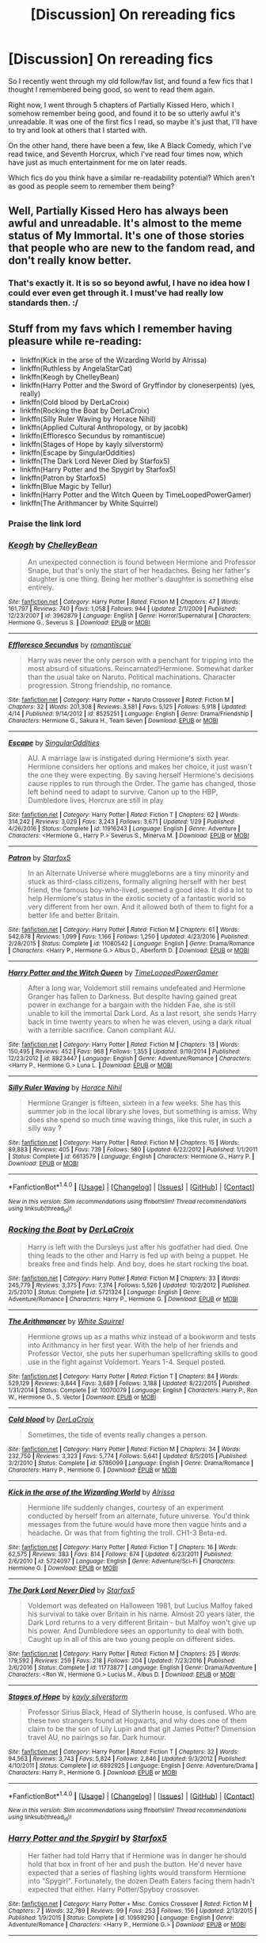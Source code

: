 #+TITLE: [Discussion] On rereading fics

* [Discussion] On rereading fics
:PROPERTIES:
:Author: A2i9
:Score: 14
:DateUnix: 1496314246.0
:DateShort: 2017-Jun-01
:FlairText: Discussion
:END:
So I recently went through my old follow/fav list, and found a few fics that I thought I remembered being good, so went to read them again.

Right now, I went through 5 chapters of Partially Kissed Hero, which I somehow remember being good, and found it to be so utterly awful it's unreadable. It was one of the first fics I read, so maybe it's just that, I'll have to try and look at others that I started with.

On the other hand, there have been a few, like A Black Comedy, which I've read twice, and Seventh Horcrux, which I've read four times now, which have just as much entertainment for me on later reads.

Which fics do you think have a similar re-readability potential? Which aren't as good as people seem to remember them being?


** Well, Partially Kissed Hero has always been awful and unreadable. It's almost to the meme status of My Immortal. It's one of those stories that people who are new to the fandom read, and don't really know better.
:PROPERTIES:
:Author: Lord_Anarchy
:Score: 12
:DateUnix: 1496321319.0
:DateShort: 2017-Jun-01
:END:

*** That's exactly it. It is so so beyond awful, I have no idea how I could ever even get through it. I must've had really low standards then. :/
:PROPERTIES:
:Author: A2i9
:Score: 2
:DateUnix: 1496336038.0
:DateShort: 2017-Jun-01
:END:


** Stuff from my favs which I remember having pleasure while re-reading:

- linkffn(Kick in the arse of the Wizarding World by Alrissa)
- linkffn(Ruthless by AngelaStarCat)
- linkffn(Keogh by ChelleyBean)
- linkffn(Harry Potter and the Sword of Gryffindor by cloneserpents) (yes, really)
- linkffn(Cold blood by DerLaCroix)
- linkffn(Rocking the Boat by DerLaCroix)
- linkffn(Silly Ruler Waving by Horace Nihil)
- linkffn(Applied Cultural Anthropology, or by jacobk)
- linkffn(Effloresco Secundus by romantiscue)
- linkffn(Stages of Hope by kayly silverstorm)
- linkffn(Escape by SingularOddities)
- linkffn(The Dark Lord Never Died by Starfox5)
- linkffn(Harry Potter and the Spygirl by Starfox5)
- linkffn(Patron by Starfox5)
- linkffn(Blue Magic by Tellur)
- linkffn(Harry Potter and the Witch Queen by TimeLoopedPowerGamer)
- linkffn(The Arithmancer by White Squirrel)
:PROPERTIES:
:Author: AhoraMuchachoLiberta
:Score: 12
:DateUnix: 1496318387.0
:DateShort: 2017-Jun-01
:END:

*** Praise the link lord
:PROPERTIES:
:Author: UndergroundNerd
:Score: 12
:DateUnix: 1496331977.0
:DateShort: 2017-Jun-01
:END:


*** [[http://www.fanfiction.net/s/3962879/1/][*/Keogh/*]] by [[https://www.fanfiction.net/u/223901/ChelleyBean][/ChelleyBean/]]

#+begin_quote
  An unexpected connection is found between Hermione and Professor Snape, but that's only the start of her headaches. Being her father's daughter is one thing. Being her mother's daughter is something else entirely.
#+end_quote

^{/Site/: [[http://www.fanfiction.net/][fanfiction.net]] *|* /Category/: Harry Potter *|* /Rated/: Fiction M *|* /Chapters/: 47 *|* /Words/: 161,797 *|* /Reviews/: 740 *|* /Favs/: 1,058 *|* /Follows/: 944 *|* /Updated/: 2/1/2009 *|* /Published/: 12/23/2007 *|* /id/: 3962879 *|* /Language/: English *|* /Genre/: Horror/Supernatural *|* /Characters/: Hermione G., Severus S. *|* /Download/: [[http://www.ff2ebook.com/old/ffn-bot/index.php?id=3962879&source=ff&filetype=epub][EPUB]] or [[http://www.ff2ebook.com/old/ffn-bot/index.php?id=3962879&source=ff&filetype=mobi][MOBI]]}

--------------

[[http://www.fanfiction.net/s/8525251/1/][*/Effloresco Secundus/*]] by [[https://www.fanfiction.net/u/1605665/romantiscue][/romantiscue/]]

#+begin_quote
  Harry was never the only person with a penchant for tripping into the most absurd of situations. Reincarnated!Hermione. Somewhat darker than the usual take on Naruto. Political machinations. Character progression. Strong friendship, no romance.
#+end_quote

^{/Site/: [[http://www.fanfiction.net/][fanfiction.net]] *|* /Category/: Harry Potter + Naruto Crossover *|* /Rated/: Fiction M *|* /Chapters/: 32 *|* /Words/: 201,308 *|* /Reviews/: 3,581 *|* /Favs/: 5,125 *|* /Follows/: 5,918 *|* /Updated/: 4/14 *|* /Published/: 9/14/2012 *|* /id/: 8525251 *|* /Language/: English *|* /Genre/: Drama/Friendship *|* /Characters/: Hermione G., Sakura H., Team Seven *|* /Download/: [[http://www.ff2ebook.com/old/ffn-bot/index.php?id=8525251&source=ff&filetype=epub][EPUB]] or [[http://www.ff2ebook.com/old/ffn-bot/index.php?id=8525251&source=ff&filetype=mobi][MOBI]]}

--------------

[[http://www.fanfiction.net/s/11916243/1/][*/Escape/*]] by [[https://www.fanfiction.net/u/6921337/SingularOddities][/SingularOddities/]]

#+begin_quote
  AU. A marriage law is instigated during Hermione's sixth year. Hermione considers her options and makes her choice, it just wasn't the one they were expecting. By saving herself Hermione's decisions cause ripples to run through the Order. The game has changed, those left behind need to adapt to survive. Canon up to the HBP, Dumbledore lives, Horcrux are still in play
#+end_quote

^{/Site/: [[http://www.fanfiction.net/][fanfiction.net]] *|* /Category/: Harry Potter *|* /Rated/: Fiction T *|* /Chapters/: 62 *|* /Words/: 314,242 *|* /Reviews/: 3,029 *|* /Favs/: 3,243 *|* /Follows/: 3,671 *|* /Updated/: 1/29 *|* /Published/: 4/26/2016 *|* /Status/: Complete *|* /id/: 11916243 *|* /Language/: English *|* /Genre/: Adventure *|* /Characters/: <Hermione G., Harry P.> Severus S., Minerva M. *|* /Download/: [[http://www.ff2ebook.com/old/ffn-bot/index.php?id=11916243&source=ff&filetype=epub][EPUB]] or [[http://www.ff2ebook.com/old/ffn-bot/index.php?id=11916243&source=ff&filetype=mobi][MOBI]]}

--------------

[[http://www.fanfiction.net/s/11080542/1/][*/Patron/*]] by [[https://www.fanfiction.net/u/2548648/Starfox5][/Starfox5/]]

#+begin_quote
  In an Alternate Universe where muggleborns are a tiny minority and stuck as third-class citizens, formally aligning herself with her best friend, the famous boy-who-lived, seemed a good idea. It did a lot to help Hermione's status in the exotic society of a fantastic world so very different from her own. And it allowed both of them to fight for a better life and better Britain.
#+end_quote

^{/Site/: [[http://www.fanfiction.net/][fanfiction.net]] *|* /Category/: Harry Potter *|* /Rated/: Fiction M *|* /Chapters/: 61 *|* /Words/: 542,678 *|* /Reviews/: 1,099 *|* /Favs/: 1,166 *|* /Follows/: 1,250 *|* /Updated/: 4/23/2016 *|* /Published/: 2/28/2015 *|* /Status/: Complete *|* /id/: 11080542 *|* /Language/: English *|* /Genre/: Drama/Romance *|* /Characters/: <Harry P., Hermione G.> Albus D., Aberforth D. *|* /Download/: [[http://www.ff2ebook.com/old/ffn-bot/index.php?id=11080542&source=ff&filetype=epub][EPUB]] or [[http://www.ff2ebook.com/old/ffn-bot/index.php?id=11080542&source=ff&filetype=mobi][MOBI]]}

--------------

[[http://www.fanfiction.net/s/8823447/1/][*/Harry Potter and the Witch Queen/*]] by [[https://www.fanfiction.net/u/4223774/TimeLoopedPowerGamer][/TimeLoopedPowerGamer/]]

#+begin_quote
  After a long war, Voldemort still remains undefeated and Hermione Granger has fallen to Darkness. But despite having gained great power in exchange for a bargain with the hidden Fae, she is still unable to kill the immortal Dark Lord. As a last resort, she sends Harry back in time twenty years to when he was eleven, using a dark ritual with a terrible sacrifice. Canon compliant AU.
#+end_quote

^{/Site/: [[http://www.fanfiction.net/][fanfiction.net]] *|* /Category/: Harry Potter *|* /Rated/: Fiction M *|* /Chapters/: 13 *|* /Words/: 150,495 *|* /Reviews/: 452 *|* /Favs/: 968 *|* /Follows/: 1,355 *|* /Updated/: 9/19/2014 *|* /Published/: 12/23/2012 *|* /id/: 8823447 *|* /Language/: English *|* /Genre/: Adventure/Romance *|* /Characters/: <Harry P., Hermione G.> Luna L. *|* /Download/: [[http://www.ff2ebook.com/old/ffn-bot/index.php?id=8823447&source=ff&filetype=epub][EPUB]] or [[http://www.ff2ebook.com/old/ffn-bot/index.php?id=8823447&source=ff&filetype=mobi][MOBI]]}

--------------

[[http://www.fanfiction.net/s/6613579/1/][*/Silly Ruler Waving/*]] by [[https://www.fanfiction.net/u/1525119/Horace-Nihil][/Horace Nihil/]]

#+begin_quote
  Hermione Granger is fifteen, sixteen in a few weeks. She has this summer job in the local library she loves, but something is amiss. Why does she spend so much time waving things, like this ruler, in such a silly way ?
#+end_quote

^{/Site/: [[http://www.fanfiction.net/][fanfiction.net]] *|* /Category/: Harry Potter *|* /Rated/: Fiction M *|* /Chapters/: 15 *|* /Words/: 89,883 *|* /Reviews/: 405 *|* /Favs/: 739 *|* /Follows/: 580 *|* /Updated/: 6/22/2012 *|* /Published/: 1/1/2011 *|* /Status/: Complete *|* /id/: 6613579 *|* /Language/: English *|* /Characters/: Hermione G., Harry P. *|* /Download/: [[http://www.ff2ebook.com/old/ffn-bot/index.php?id=6613579&source=ff&filetype=epub][EPUB]] or [[http://www.ff2ebook.com/old/ffn-bot/index.php?id=6613579&source=ff&filetype=mobi][MOBI]]}

--------------

*FanfictionBot*^{1.4.0} *|* [[[https://github.com/tusing/reddit-ffn-bot/wiki/Usage][Usage]]] | [[[https://github.com/tusing/reddit-ffn-bot/wiki/Changelog][Changelog]]] | [[[https://github.com/tusing/reddit-ffn-bot/issues/][Issues]]] | [[[https://github.com/tusing/reddit-ffn-bot/][GitHub]]] | [[[https://www.reddit.com/message/compose?to=tusing][Contact]]]

^{/New in this version: Slim recommendations using/ ffnbot!slim! /Thread recommendations using/ linksub(thread_id)!}
:PROPERTIES:
:Author: FanfictionBot
:Score: 1
:DateUnix: 1496318527.0
:DateShort: 2017-Jun-01
:END:


*** [[http://www.fanfiction.net/s/5721324/1/][*/Rocking the Boat/*]] by [[https://www.fanfiction.net/u/1679315/DerLaCroix][/DerLaCroix/]]

#+begin_quote
  Harry is left with the Dursleys just after his godfather had died. One thing leads to the other and Harry is fed up with being a puppet. He breaks free and finds help. And boy, does he start rocking the boat.
#+end_quote

^{/Site/: [[http://www.fanfiction.net/][fanfiction.net]] *|* /Category/: Harry Potter *|* /Rated/: Fiction M *|* /Chapters/: 33 *|* /Words/: 245,779 *|* /Reviews/: 3,375 *|* /Favs/: 7,374 *|* /Follows/: 5,526 *|* /Updated/: 10/2/2012 *|* /Published/: 2/5/2010 *|* /Status/: Complete *|* /id/: 5721324 *|* /Language/: English *|* /Genre/: Adventure/Romance *|* /Characters/: Harry P., Hermione G. *|* /Download/: [[http://www.ff2ebook.com/old/ffn-bot/index.php?id=5721324&source=ff&filetype=epub][EPUB]] or [[http://www.ff2ebook.com/old/ffn-bot/index.php?id=5721324&source=ff&filetype=mobi][MOBI]]}

--------------

[[http://www.fanfiction.net/s/10070079/1/][*/The Arithmancer/*]] by [[https://www.fanfiction.net/u/5339762/White-Squirrel][/White Squirrel/]]

#+begin_quote
  Hermione grows up as a maths whiz instead of a bookworm and tests into Arithmancy in her first year. With the help of her friends and Professor Vector, she puts her superhuman spellcrafting skills to good use in the fight against Voldemort. Years 1-4. Sequel posted.
#+end_quote

^{/Site/: [[http://www.fanfiction.net/][fanfiction.net]] *|* /Category/: Harry Potter *|* /Rated/: Fiction T *|* /Chapters/: 84 *|* /Words/: 529,129 *|* /Reviews/: 3,844 *|* /Favs/: 3,689 *|* /Follows/: 3,188 *|* /Updated/: 8/22/2015 *|* /Published/: 1/31/2014 *|* /Status/: Complete *|* /id/: 10070079 *|* /Language/: English *|* /Characters/: Harry P., Ron W., Hermione G., S. Vector *|* /Download/: [[http://www.ff2ebook.com/old/ffn-bot/index.php?id=10070079&source=ff&filetype=epub][EPUB]] or [[http://www.ff2ebook.com/old/ffn-bot/index.php?id=10070079&source=ff&filetype=mobi][MOBI]]}

--------------

[[http://www.fanfiction.net/s/5786099/1/][*/Cold blood/*]] by [[https://www.fanfiction.net/u/1679315/DerLaCroix][/DerLaCroix/]]

#+begin_quote
  Sometimes, the tide of events really changes a person.
#+end_quote

^{/Site/: [[http://www.fanfiction.net/][fanfiction.net]] *|* /Category/: Harry Potter *|* /Rated/: Fiction M *|* /Chapters/: 34 *|* /Words/: 232,750 *|* /Reviews/: 3,323 *|* /Favs/: 5,774 *|* /Follows/: 5,641 *|* /Updated/: 8/5/2015 *|* /Published/: 3/2/2010 *|* /Status/: Complete *|* /id/: 5786099 *|* /Language/: English *|* /Genre/: Drama/Romance *|* /Characters/: Harry P., Hermione G. *|* /Download/: [[http://www.ff2ebook.com/old/ffn-bot/index.php?id=5786099&source=ff&filetype=epub][EPUB]] or [[http://www.ff2ebook.com/old/ffn-bot/index.php?id=5786099&source=ff&filetype=mobi][MOBI]]}

--------------

[[http://www.fanfiction.net/s/5724097/1/][*/Kick in the arse of the Wizarding World/*]] by [[https://www.fanfiction.net/u/685370/Alrissa][/Alrissa/]]

#+begin_quote
  Hermione life suddenly changes, courtesy of an experiment conducted by herself from an alternate, future universe. You'd think messages from the future would have more then vague hints and a headache. Or was that from fighting the troll. CH1-3 Beta-ed.
#+end_quote

^{/Site/: [[http://www.fanfiction.net/][fanfiction.net]] *|* /Category/: Harry Potter *|* /Rated/: Fiction T *|* /Chapters/: 16 *|* /Words/: 62,575 *|* /Reviews/: 383 *|* /Favs/: 814 *|* /Follows/: 674 *|* /Updated/: 6/23/2011 *|* /Published/: 2/6/2010 *|* /id/: 5724097 *|* /Language/: English *|* /Genre/: Adventure/Sci-Fi *|* /Characters/: Hermione G. *|* /Download/: [[http://www.ff2ebook.com/old/ffn-bot/index.php?id=5724097&source=ff&filetype=epub][EPUB]] or [[http://www.ff2ebook.com/old/ffn-bot/index.php?id=5724097&source=ff&filetype=mobi][MOBI]]}

--------------

[[http://www.fanfiction.net/s/11773877/1/][*/The Dark Lord Never Died/*]] by [[https://www.fanfiction.net/u/2548648/Starfox5][/Starfox5/]]

#+begin_quote
  Voldemort was defeated on Halloween 1981, but Lucius Malfoy faked his survival to take over Britain in his name. Almost 20 years later, the Dark Lord returns to a very different Britain - but Malfoy won't give up his power. And Dumbledore sees an opportunity to deal with both. Caught up in all of this are two young people on different sides.
#+end_quote

^{/Site/: [[http://www.fanfiction.net/][fanfiction.net]] *|* /Category/: Harry Potter *|* /Rated/: Fiction M *|* /Chapters/: 25 *|* /Words/: 179,592 *|* /Reviews/: 259 *|* /Favs/: 218 *|* /Follows/: 204 *|* /Updated/: 7/23/2016 *|* /Published/: 2/6/2016 *|* /Status/: Complete *|* /id/: 11773877 *|* /Language/: English *|* /Genre/: Drama/Adventure *|* /Characters/: <Ron W., Hermione G.> Lucius M., Albus D. *|* /Download/: [[http://www.ff2ebook.com/old/ffn-bot/index.php?id=11773877&source=ff&filetype=epub][EPUB]] or [[http://www.ff2ebook.com/old/ffn-bot/index.php?id=11773877&source=ff&filetype=mobi][MOBI]]}

--------------

[[http://www.fanfiction.net/s/6892925/1/][*/Stages of Hope/*]] by [[https://www.fanfiction.net/u/291348/kayly-silverstorm][/kayly silverstorm/]]

#+begin_quote
  Professor Sirius Black, Head of Slytherin house, is confused. Who are these two strangers found at Hogwarts, and why does one of them claim to be the son of Lily Lupin and that git James Potter? Dimension travel AU, no pairings so far. Dark humour.
#+end_quote

^{/Site/: [[http://www.fanfiction.net/][fanfiction.net]] *|* /Category/: Harry Potter *|* /Rated/: Fiction T *|* /Chapters/: 32 *|* /Words/: 94,563 *|* /Reviews/: 3,743 *|* /Favs/: 5,824 *|* /Follows/: 2,846 *|* /Updated/: 9/3/2012 *|* /Published/: 4/10/2011 *|* /Status/: Complete *|* /id/: 6892925 *|* /Language/: English *|* /Genre/: Adventure/Drama *|* /Characters/: Harry P., Hermione G. *|* /Download/: [[http://www.ff2ebook.com/old/ffn-bot/index.php?id=6892925&source=ff&filetype=epub][EPUB]] or [[http://www.ff2ebook.com/old/ffn-bot/index.php?id=6892925&source=ff&filetype=mobi][MOBI]]}

--------------

*FanfictionBot*^{1.4.0} *|* [[[https://github.com/tusing/reddit-ffn-bot/wiki/Usage][Usage]]] | [[[https://github.com/tusing/reddit-ffn-bot/wiki/Changelog][Changelog]]] | [[[https://github.com/tusing/reddit-ffn-bot/issues/][Issues]]] | [[[https://github.com/tusing/reddit-ffn-bot/][GitHub]]] | [[[https://www.reddit.com/message/compose?to=tusing][Contact]]]

^{/New in this version: Slim recommendations using/ ffnbot!slim! /Thread recommendations using/ linksub(thread_id)!}
:PROPERTIES:
:Author: FanfictionBot
:Score: 1
:DateUnix: 1496318531.0
:DateShort: 2017-Jun-01
:END:


*** [[http://www.fanfiction.net/s/10959290/1/][*/Harry Potter and the Spygirl/*]] by [[https://www.fanfiction.net/u/2548648/Starfox5][/Starfox5/]]

#+begin_quote
  Her father had told Harry that if Hermione was in danger he should hold that box in front of her and push the button. He'd never have expected that a series of flashing lights would transform Hermione into "Spygirl". Fortunately, the dozen Death Eaters facing them hadn't expected that either. Harry Potter/Spyboy crossover.
#+end_quote

^{/Site/: [[http://www.fanfiction.net/][fanfiction.net]] *|* /Category/: Harry Potter + Misc. Comics Crossover *|* /Rated/: Fiction M *|* /Chapters/: 7 *|* /Words/: 32,789 *|* /Reviews/: 99 *|* /Favs/: 253 *|* /Follows/: 156 *|* /Updated/: 2/13/2015 *|* /Published/: 1/9/2015 *|* /Status/: Complete *|* /id/: 10959290 *|* /Language/: English *|* /Genre/: Adventure/Romance *|* /Characters/: <Harry P., Hermione G.> *|* /Download/: [[http://www.ff2ebook.com/old/ffn-bot/index.php?id=10959290&source=ff&filetype=epub][EPUB]] or [[http://www.ff2ebook.com/old/ffn-bot/index.php?id=10959290&source=ff&filetype=mobi][MOBI]]}

--------------

[[http://www.fanfiction.net/s/9238861/1/][*/Applied Cultural Anthropology, or/*]] by [[https://www.fanfiction.net/u/2675402/jacobk][/jacobk/]]

#+begin_quote
  ... How I Learned to Stop Worrying and Love the Cruciatus. Albus Dumbledore always worried about the parallels between Harry Potter and Tom Riddle. But let's be honest, Harry never really had the drive to be the next dark lord. Of course, things may have turned out quite differently if one of the other muggle-raised Gryffindors wound up in Slytherin instead.
#+end_quote

^{/Site/: [[http://www.fanfiction.net/][fanfiction.net]] *|* /Category/: Harry Potter *|* /Rated/: Fiction T *|* /Chapters/: 18 *|* /Words/: 162,375 *|* /Reviews/: 2,749 *|* /Favs/: 4,643 *|* /Follows/: 5,904 *|* /Updated/: 4/27/2016 *|* /Published/: 4/26/2013 *|* /id/: 9238861 *|* /Language/: English *|* /Genre/: Adventure *|* /Characters/: Hermione G., Severus S. *|* /Download/: [[http://www.ff2ebook.com/old/ffn-bot/index.php?id=9238861&source=ff&filetype=epub][EPUB]] or [[http://www.ff2ebook.com/old/ffn-bot/index.php?id=9238861&source=ff&filetype=mobi][MOBI]]}

--------------

[[http://www.fanfiction.net/s/2841153/1/][*/Harry Potter and the Sword of Gryffindor/*]] by [[https://www.fanfiction.net/u/881050/cloneserpents][/cloneserpents/]]

#+begin_quote
  Spurned on by a perverted ghost, Harry stumbles on a naughty, yet very special book. With the rituals found in this book, Harry gains power and leads his friends in the hunt for Voldemort's Horcruxes. EROTIC COMEDY
#+end_quote

^{/Site/: [[http://www.fanfiction.net/][fanfiction.net]] *|* /Category/: Harry Potter *|* /Rated/: Fiction M *|* /Chapters/: 35 *|* /Words/: 280,235 *|* /Reviews/: 1,415 *|* /Favs/: 4,092 *|* /Follows/: 1,746 *|* /Updated/: 12/26/2008 *|* /Published/: 3/12/2006 *|* /Status/: Complete *|* /id/: 2841153 *|* /Language/: English *|* /Genre/: Humor/Romance *|* /Characters/: Harry P., Hermione G. *|* /Download/: [[http://www.ff2ebook.com/old/ffn-bot/index.php?id=2841153&source=ff&filetype=epub][EPUB]] or [[http://www.ff2ebook.com/old/ffn-bot/index.php?id=2841153&source=ff&filetype=mobi][MOBI]]}

--------------

[[http://www.fanfiction.net/s/10493620/1/][*/Ruthless/*]] by [[https://www.fanfiction.net/u/717542/AngelaStarCat][/AngelaStarCat/]]

#+begin_quote
  COMPLETE. James Potter casts his own spell to protect his only son; but he was never as good with Charms as Lily was. (A more ruthless Harry Potter grows up to confront Voldemort). Dark!Harry. Slytherin!Harry HP/HG and then HP/HG/TN.
#+end_quote

^{/Site/: [[http://www.fanfiction.net/][fanfiction.net]] *|* /Category/: Harry Potter *|* /Rated/: Fiction M *|* /Chapters/: 9 *|* /Words/: 25,083 *|* /Reviews/: 438 *|* /Favs/: 1,694 *|* /Follows/: 481 *|* /Published/: 6/29/2014 *|* /Status/: Complete *|* /id/: 10493620 *|* /Language/: English *|* /Genre/: Friendship/Horror *|* /Characters/: <Harry P., Hermione G.> Theodore N. *|* /Download/: [[http://www.ff2ebook.com/old/ffn-bot/index.php?id=10493620&source=ff&filetype=epub][EPUB]] or [[http://www.ff2ebook.com/old/ffn-bot/index.php?id=10493620&source=ff&filetype=mobi][MOBI]]}

--------------

[[http://www.fanfiction.net/s/8643565/1/][*/Blue Magic/*]] by [[https://www.fanfiction.net/u/3327633/Tellur][/Tellur/]]

#+begin_quote
  Ancient prophecies are set into motion when Liara meets Harry during an illegal observation of the recently discovered Humans. A vicious cycle has to be broken in order for the galaxy to advance to the next level. However Harry has some unfinished business on Earth and school to attend first. H/Hr pairing, Sibling relationship between Harry and Liara. First part of two.
#+end_quote

^{/Site/: [[http://www.fanfiction.net/][fanfiction.net]] *|* /Category/: Harry Potter + Mass Effect Crossover *|* /Rated/: Fiction M *|* /Chapters/: 18 *|* /Words/: 219,849 *|* /Reviews/: 1,147 *|* /Favs/: 2,210 *|* /Follows/: 2,797 *|* /Updated/: 3/25/2015 *|* /Published/: 10/26/2012 *|* /id/: 8643565 *|* /Language/: English *|* /Genre/: Adventure/Sci-Fi *|* /Characters/: <Harry P., Hermione G.> Liara T'Soni *|* /Download/: [[http://www.ff2ebook.com/old/ffn-bot/index.php?id=8643565&source=ff&filetype=epub][EPUB]] or [[http://www.ff2ebook.com/old/ffn-bot/index.php?id=8643565&source=ff&filetype=mobi][MOBI]]}

--------------

*FanfictionBot*^{1.4.0} *|* [[[https://github.com/tusing/reddit-ffn-bot/wiki/Usage][Usage]]] | [[[https://github.com/tusing/reddit-ffn-bot/wiki/Changelog][Changelog]]] | [[[https://github.com/tusing/reddit-ffn-bot/issues/][Issues]]] | [[[https://github.com/tusing/reddit-ffn-bot/][GitHub]]] | [[[https://www.reddit.com/message/compose?to=tusing][Contact]]]

^{/New in this version: Slim recommendations using/ ffnbot!slim! /Thread recommendations using/ linksub(thread_id)!}
:PROPERTIES:
:Author: FanfictionBot
:Score: 1
:DateUnix: 1496318533.0
:DateShort: 2017-Jun-01
:END:


*** Oh wow, so many of these are new to me!

Yay, I have something to read. :D
:PROPERTIES:
:Author: A2i9
:Score: 1
:DateUnix: 1496335965.0
:DateShort: 2017-Jun-01
:END:


*** Wow, i haven't read any of these, thanks a bunch!
:PROPERTIES:
:Score: 1
:DateUnix: 1496372092.0
:DateShort: 2017-Jun-02
:END:


** There are very few that actually stand up to a 2nd reading. It's actually put me off reading incomplete stories if the author is updating. If the schedule is too long, I have to re-read the fic on updates. Much of the time while I'm re-reading it... I trigger the "wtf am I reading?" meme.
:PROPERTIES:
:Author: deep-diver
:Score: 3
:DateUnix: 1496349231.0
:DateShort: 2017-Jun-02
:END:


** I've felt this several times throughout my life, actually. I started reading fanfiction when I was twelve. And I've looked back several times, and I believe it's the same reason a lot of people don't get tattoo's, "I look back and think I was an idiot five years ago. In five years from now, I'll think I was an idiot." Our tastes change and we mature or just change as a person because of circumstances. That being said, I still enjoy linkffn(I'm Still Here by kathryn518) even years later.
:PROPERTIES:
:Author: mrguymiah
:Score: 2
:DateUnix: 1496326433.0
:DateShort: 2017-Jun-01
:END:

*** [[http://www.fanfiction.net/s/9704180/1/][*/I'm Still Here/*]] by [[https://www.fanfiction.net/u/4404355/kathryn518][/kathryn518/]]

#+begin_quote
  The second war with Voldemort never really ended, and there were no winners, certainly not Harry Potter who has lost everything. What will Harry do when a ritual from Voldemort sends him to another world? How will he manage in this new world in which he never existed, especially as he sees familiar events unfolding? Harry/Multi eventually.
#+end_quote

^{/Site/: [[http://www.fanfiction.net/][fanfiction.net]] *|* /Category/: Harry Potter *|* /Rated/: Fiction M *|* /Chapters/: 13 *|* /Words/: 292,870 *|* /Reviews/: 4,320 *|* /Favs/: 11,410 *|* /Follows/: 13,571 *|* /Updated/: 1/28 *|* /Published/: 9/21/2013 *|* /id/: 9704180 *|* /Language/: English *|* /Genre/: Drama/Romance *|* /Characters/: Harry P., Fleur D., Daphne G., Perenelle F. *|* /Download/: [[http://www.ff2ebook.com/old/ffn-bot/index.php?id=9704180&source=ff&filetype=epub][EPUB]] or [[http://www.ff2ebook.com/old/ffn-bot/index.php?id=9704180&source=ff&filetype=mobi][MOBI]]}

--------------

*FanfictionBot*^{1.4.0} *|* [[[https://github.com/tusing/reddit-ffn-bot/wiki/Usage][Usage]]] | [[[https://github.com/tusing/reddit-ffn-bot/wiki/Changelog][Changelog]]] | [[[https://github.com/tusing/reddit-ffn-bot/issues/][Issues]]] | [[[https://github.com/tusing/reddit-ffn-bot/][GitHub]]] | [[[https://www.reddit.com/message/compose?to=tusing][Contact]]]

^{/New in this version: Slim recommendations using/ ffnbot!slim! /Thread recommendations using/ linksub(thread_id)!}
:PROPERTIES:
:Author: FanfictionBot
:Score: 2
:DateUnix: 1496326453.0
:DateShort: 2017-Jun-01
:END:


** Not sure I've ever gone back and re-read an entire fanfiction except for some one shots- like The Mind of Arthur Weasley by Northumbrian- linkffn(The Mind of Arthur Weasley by Northumbrian).

I have re-read a couple fics when they were updated after a long wait and I wanted to re-read to catch myself up on the story. Both The Changeling and Grow Young with Me were just as good a second-time around- linkffn(The Changeling by Annerb) linkffn(Grow Young with Me by Taliesin19).
:PROPERTIES:
:Score: 2
:DateUnix: 1496352832.0
:DateShort: 2017-Jun-02
:END:

*** You've never re-read a full fic? May I ask how long you've been reading fanfiction? I'm not trying to have a dig, I'm just curious as I've re-read almost every fic that I've enjoyed at some point over the last 5-6 years.
:PROPERTIES:
:Author: IHATEHERMIONESUE
:Score: 2
:DateUnix: 1496389928.0
:DateShort: 2017-Jun-02
:END:

**** Had to look it up- I first was introduced to it somehow around 4 years ago with the Northumbrian stories (Tales of the Battle was the first thing I read). Probably just because I never have enough time to read all that I want to. You can see large gaps in between me adding stories on my favorites list through those 4 years and that's usually when I got into some series or other books (also a bit of an amateur historian with a focus on early U.S. history so I read a lot of nonfiction books from that era).

I've got 9 WIPs that I'm reading right now, 5 of those are updated weekly so they keep me happy and I like to watch this sub for others that are worth reading.
:PROPERTIES:
:Score: 2
:DateUnix: 1496410812.0
:DateShort: 2017-Jun-02
:END:


*** [[http://www.fanfiction.net/s/11111990/1/][*/Grow Young with Me/*]] by [[https://www.fanfiction.net/u/997444/Taliesin19][/Taliesin19/]]

#+begin_quote
  He always sat there, just staring out the window. The nameless man with sad eyes. He bothered no one, and no one bothered him. Until now, that is. Abigail Waters knew her curiosity would one day be the death of her...but not today. Today it would give her life instead.
#+end_quote

^{/Site/: [[http://www.fanfiction.net/][fanfiction.net]] *|* /Category/: Harry Potter *|* /Rated/: Fiction T *|* /Chapters/: 24 *|* /Words/: 183,027 *|* /Reviews/: 1,034 *|* /Favs/: 2,278 *|* /Follows/: 3,098 *|* /Updated/: 12/20/2016 *|* /Published/: 3/14/2015 *|* /id/: 11111990 *|* /Language/: English *|* /Genre/: Family/Romance *|* /Characters/: Harry P., OC *|* /Download/: [[http://www.ff2ebook.com/old/ffn-bot/index.php?id=11111990&source=ff&filetype=epub][EPUB]] or [[http://www.ff2ebook.com/old/ffn-bot/index.php?id=11111990&source=ff&filetype=mobi][MOBI]]}

--------------

[[http://www.fanfiction.net/s/6919395/1/][*/The Changeling/*]] by [[https://www.fanfiction.net/u/763509/Annerb][/Annerb/]]

#+begin_quote
  Ginny is sorted into Slytherin. It takes her seven years to figure out why.
#+end_quote

^{/Site/: [[http://www.fanfiction.net/][fanfiction.net]] *|* /Category/: Harry Potter *|* /Rated/: Fiction T *|* /Chapters/: 11 *|* /Words/: 189,186 *|* /Reviews/: 326 *|* /Favs/: 1,003 *|* /Follows/: 965 *|* /Updated/: 4/19 *|* /Published/: 4/19/2011 *|* /Status/: Complete *|* /id/: 6919395 *|* /Language/: English *|* /Genre/: Drama/Angst *|* /Characters/: Ginny W. *|* /Download/: [[http://www.ff2ebook.com/old/ffn-bot/index.php?id=6919395&source=ff&filetype=epub][EPUB]] or [[http://www.ff2ebook.com/old/ffn-bot/index.php?id=6919395&source=ff&filetype=mobi][MOBI]]}

--------------

[[http://www.fanfiction.net/s/5670953/1/][*/The Mind of Arthur Weasley/*]] by [[https://www.fanfiction.net/u/2132422/Northumbrian][/Northumbrian/]]

#+begin_quote
  In the kitchen at the Burrow, Harry, Ginny, Ron, Hermione, Molly and Arthur sit down at the table. The youngsters look nervous. Arthur suspects that they are up to something. What is going on inside...
#+end_quote

^{/Site/: [[http://www.fanfiction.net/][fanfiction.net]] *|* /Category/: Harry Potter *|* /Rated/: Fiction K+ *|* /Words/: 4,035 *|* /Reviews/: 144 *|* /Favs/: 460 *|* /Follows/: 53 *|* /Published/: 1/16/2010 *|* /Status/: Complete *|* /id/: 5670953 *|* /Language/: English *|* /Genre/: Humor/Romance *|* /Characters/: <Harry P., Ginny W.> <Ron W., Hermione G.> *|* /Download/: [[http://www.ff2ebook.com/old/ffn-bot/index.php?id=5670953&source=ff&filetype=epub][EPUB]] or [[http://www.ff2ebook.com/old/ffn-bot/index.php?id=5670953&source=ff&filetype=mobi][MOBI]]}

--------------

*FanfictionBot*^{1.4.0} *|* [[[https://github.com/tusing/reddit-ffn-bot/wiki/Usage][Usage]]] | [[[https://github.com/tusing/reddit-ffn-bot/wiki/Changelog][Changelog]]] | [[[https://github.com/tusing/reddit-ffn-bot/issues/][Issues]]] | [[[https://github.com/tusing/reddit-ffn-bot/][GitHub]]] | [[[https://www.reddit.com/message/compose?to=tusing][Contact]]]

^{/New in this version: Slim recommendations using/ ffnbot!slim! /Thread recommendations using/ linksub(thread_id)!}
:PROPERTIES:
:Author: FanfictionBot
:Score: 1
:DateUnix: 1496352885.0
:DateShort: 2017-Jun-02
:END:


** I've re-read Carnivorous Muffins Lily and the Art of Sisyphus a few times, I re-read a lot of esama's and Tsume Yuki's works as well. I like going back and re-reading fics, especially one-shots. I'm more likely to re-read fics from other fandoms though, just because I know the HP ones pretty well or I need a break from them.
:PROPERTIES:
:Score: 2
:DateUnix: 1496372318.0
:DateShort: 2017-Jun-02
:END:


** Remind me! 5 days
:PROPERTIES:
:Author: PurpleMurex
:Score: 1
:DateUnix: 1496348662.0
:DateShort: 2017-Jun-02
:END:
